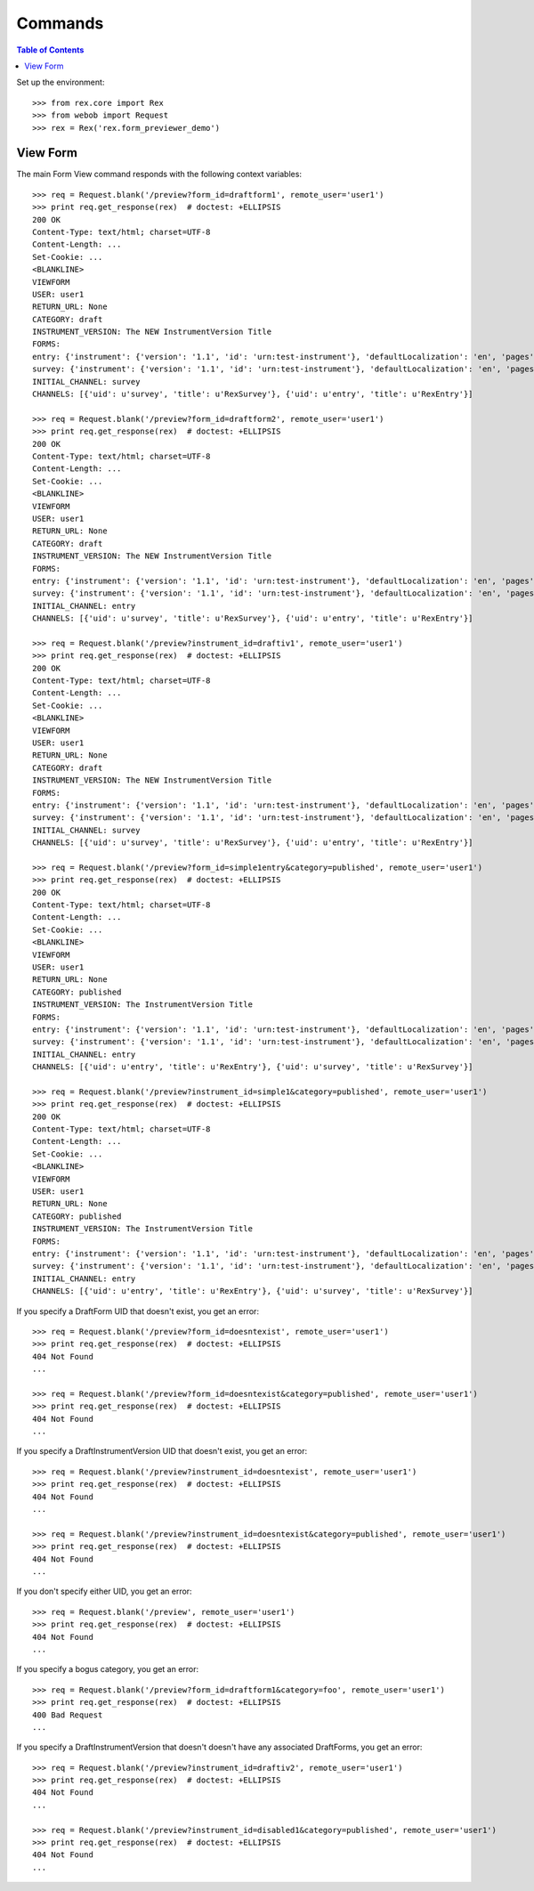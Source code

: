 ********
Commands
********

.. contents:: Table of Contents


Set up the environment::

    >>> from rex.core import Rex
    >>> from webob import Request
    >>> rex = Rex('rex.form_previewer_demo')


View Form
=========

The main Form View command responds with the following context variables::

    >>> req = Request.blank('/preview?form_id=draftform1', remote_user='user1')
    >>> print req.get_response(rex)  # doctest: +ELLIPSIS
    200 OK
    Content-Type: text/html; charset=UTF-8
    Content-Length: ...
    Set-Cookie: ...
    <BLANKLINE>
    VIEWFORM
    USER: user1
    RETURN_URL: None
    CATEGORY: draft
    INSTRUMENT_VERSION: The NEW InstrumentVersion Title
    FORMS:
    entry: {'instrument': {'version': '1.1', 'id': 'urn:test-instrument'}, 'defaultLocalization': 'en', 'pages': [{'elements': [{'type': 'question', 'options': {'text': {'en': 'How does the Subject feel today?'}, 'fieldId': 'q_fake'}}], 'id': 'page1'}]}
    survey: {'instrument': {'version': '1.1', 'id': 'urn:test-instrument'}, 'defaultLocalization': 'en', 'pages': [{'elements': [{'type': 'question', 'options': {'text': {'en': 'How do you feel today?'}, 'fieldId': 'q_fake'}}], 'id': 'page1'}]}
    INITIAL_CHANNEL: survey
    CHANNELS: [{'uid': u'survey', 'title': u'RexSurvey'}, {'uid': u'entry', 'title': u'RexEntry'}]

    >>> req = Request.blank('/preview?form_id=draftform2', remote_user='user1')
    >>> print req.get_response(rex)  # doctest: +ELLIPSIS
    200 OK
    Content-Type: text/html; charset=UTF-8
    Content-Length: ...
    Set-Cookie: ...
    <BLANKLINE>
    VIEWFORM
    USER: user1
    RETURN_URL: None
    CATEGORY: draft
    INSTRUMENT_VERSION: The NEW InstrumentVersion Title
    FORMS:
    entry: {'instrument': {'version': '1.1', 'id': 'urn:test-instrument'}, 'defaultLocalization': 'en', 'pages': [{'elements': [{'type': 'question', 'options': {'text': {'en': 'How does the Subject feel today?'}, 'fieldId': 'q_fake'}}], 'id': 'page1'}]}
    survey: {'instrument': {'version': '1.1', 'id': 'urn:test-instrument'}, 'defaultLocalization': 'en', 'pages': [{'elements': [{'type': 'question', 'options': {'text': {'en': 'How do you feel today?'}, 'fieldId': 'q_fake'}}], 'id': 'page1'}]}
    INITIAL_CHANNEL: entry
    CHANNELS: [{'uid': u'survey', 'title': u'RexSurvey'}, {'uid': u'entry', 'title': u'RexEntry'}]

    >>> req = Request.blank('/preview?instrument_id=draftiv1', remote_user='user1')
    >>> print req.get_response(rex)  # doctest: +ELLIPSIS
    200 OK
    Content-Type: text/html; charset=UTF-8
    Content-Length: ...
    Set-Cookie: ...
    <BLANKLINE>
    VIEWFORM
    USER: user1
    RETURN_URL: None
    CATEGORY: draft
    INSTRUMENT_VERSION: The NEW InstrumentVersion Title
    FORMS:
    entry: {'instrument': {'version': '1.1', 'id': 'urn:test-instrument'}, 'defaultLocalization': 'en', 'pages': [{'elements': [{'type': 'question', 'options': {'text': {'en': 'How does the Subject feel today?'}, 'fieldId': 'q_fake'}}], 'id': 'page1'}]}
    survey: {'instrument': {'version': '1.1', 'id': 'urn:test-instrument'}, 'defaultLocalization': 'en', 'pages': [{'elements': [{'type': 'question', 'options': {'text': {'en': 'How do you feel today?'}, 'fieldId': 'q_fake'}}], 'id': 'page1'}]}
    INITIAL_CHANNEL: survey
    CHANNELS: [{'uid': u'survey', 'title': u'RexSurvey'}, {'uid': u'entry', 'title': u'RexEntry'}]

    >>> req = Request.blank('/preview?form_id=simple1entry&category=published', remote_user='user1')
    >>> print req.get_response(rex)  # doctest: +ELLIPSIS
    200 OK
    Content-Type: text/html; charset=UTF-8
    Content-Length: ...
    Set-Cookie: ...
    <BLANKLINE>
    VIEWFORM
    USER: user1
    RETURN_URL: None
    CATEGORY: published
    INSTRUMENT_VERSION: The InstrumentVersion Title
    FORMS:
    entry: {'instrument': {'version': '1.1', 'id': 'urn:test-instrument'}, 'defaultLocalization': 'en', 'pages': [{'elements': [{'type': 'question', 'options': {'text': {'en': 'How does the subject feel today?'}, 'fieldId': 'q_fake'}}], 'id': 'page1'}]}
    survey: {'instrument': {'version': '1.1', 'id': 'urn:test-instrument'}, 'defaultLocalization': 'en', 'pages': [{'elements': [{'type': 'question', 'options': {'text': {'en': 'How do you feel today?'}, 'fieldId': 'q_fake'}}], 'id': 'page1'}]}
    INITIAL_CHANNEL: entry
    CHANNELS: [{'uid': u'entry', 'title': u'RexEntry'}, {'uid': u'survey', 'title': u'RexSurvey'}]

    >>> req = Request.blank('/preview?instrument_id=simple1&category=published', remote_user='user1')
    >>> print req.get_response(rex)  # doctest: +ELLIPSIS
    200 OK
    Content-Type: text/html; charset=UTF-8
    Content-Length: ...
    Set-Cookie: ...
    <BLANKLINE>
    VIEWFORM
    USER: user1
    RETURN_URL: None
    CATEGORY: published
    INSTRUMENT_VERSION: The InstrumentVersion Title
    FORMS:
    entry: {'instrument': {'version': '1.1', 'id': 'urn:test-instrument'}, 'defaultLocalization': 'en', 'pages': [{'elements': [{'type': 'question', 'options': {'text': {'en': 'How does the subject feel today?'}, 'fieldId': 'q_fake'}}], 'id': 'page1'}]}
    survey: {'instrument': {'version': '1.1', 'id': 'urn:test-instrument'}, 'defaultLocalization': 'en', 'pages': [{'elements': [{'type': 'question', 'options': {'text': {'en': 'How do you feel today?'}, 'fieldId': 'q_fake'}}], 'id': 'page1'}]}
    INITIAL_CHANNEL: entry
    CHANNELS: [{'uid': u'entry', 'title': u'RexEntry'}, {'uid': u'survey', 'title': u'RexSurvey'}]


If you specify a DraftForm UID that doesn't exist, you get an error::

    >>> req = Request.blank('/preview?form_id=doesntexist', remote_user='user1')
    >>> print req.get_response(rex)  # doctest: +ELLIPSIS
    404 Not Found
    ...

    >>> req = Request.blank('/preview?form_id=doesntexist&category=published', remote_user='user1')
    >>> print req.get_response(rex)  # doctest: +ELLIPSIS
    404 Not Found
    ...


If you specify a DraftInstrumentVersion UID that doesn't exist, you get an
error::

    >>> req = Request.blank('/preview?instrument_id=doesntexist', remote_user='user1')
    >>> print req.get_response(rex)  # doctest: +ELLIPSIS
    404 Not Found
    ...

    >>> req = Request.blank('/preview?instrument_id=doesntexist&category=published', remote_user='user1')
    >>> print req.get_response(rex)  # doctest: +ELLIPSIS
    404 Not Found
    ...


If you don't specify either UID, you get an error::

    >>> req = Request.blank('/preview', remote_user='user1')
    >>> print req.get_response(rex)  # doctest: +ELLIPSIS
    404 Not Found
    ...


If you specify a bogus category, you get an error::

    >>> req = Request.blank('/preview?form_id=draftform1&category=foo', remote_user='user1')
    >>> print req.get_response(rex)  # doctest: +ELLIPSIS
    400 Bad Request
    ...


If you specify a DraftInstrumentVersion that doesn't doesn't have any
associated DraftForms, you get an error::

    >>> req = Request.blank('/preview?instrument_id=draftiv2', remote_user='user1')
    >>> print req.get_response(rex)  # doctest: +ELLIPSIS
    404 Not Found
    ...

    >>> req = Request.blank('/preview?instrument_id=disabled1&category=published', remote_user='user1')
    >>> print req.get_response(rex)  # doctest: +ELLIPSIS
    404 Not Found
    ...

